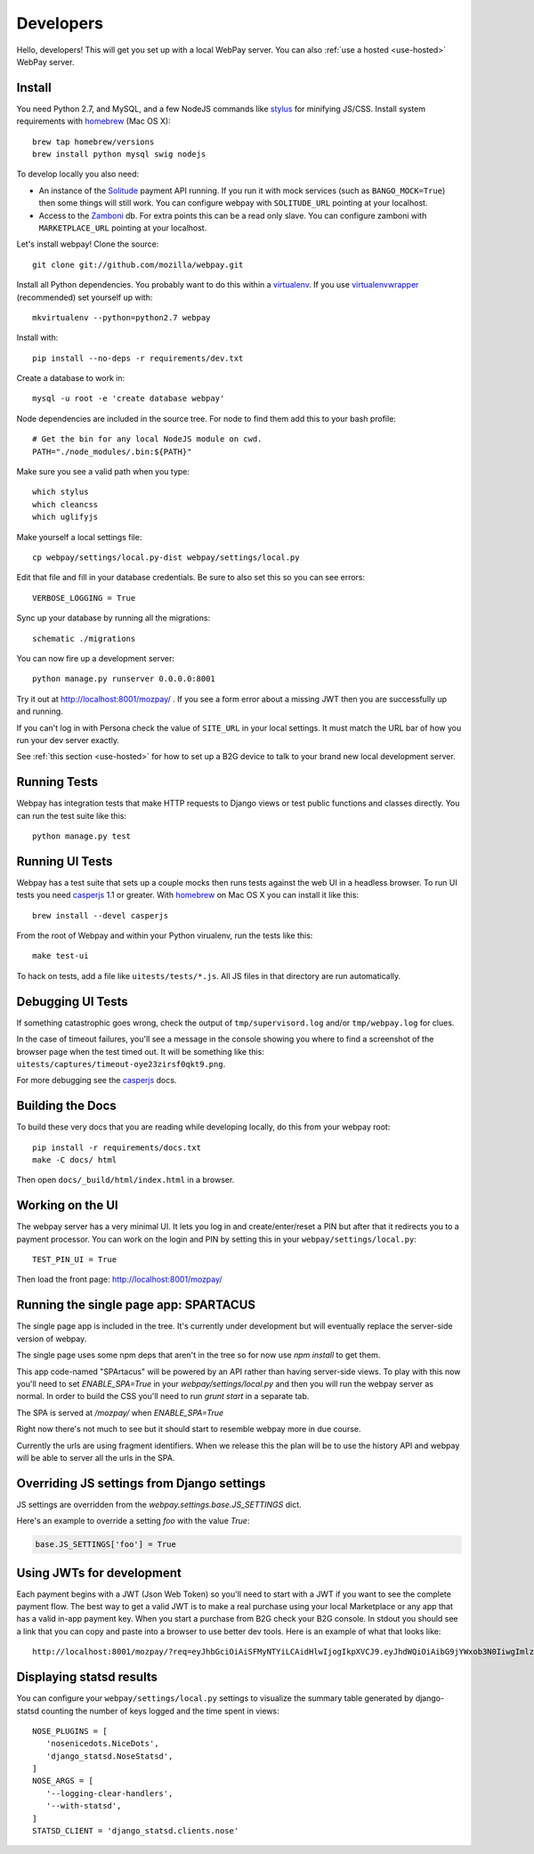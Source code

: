 .. _developers:

Developers
==========

Hello, developers! This will get you set up with a local WebPay server.
You can also :ref:`use a hosted <use-hosted>` WebPay server.

Install
~~~~~~~

You need Python 2.7, and MySQL, and a few NodeJS commands
like `stylus`_ for minifying JS/CSS.
Install system requirements with `homebrew`_ (Mac OS X)::

    brew tap homebrew/versions
    brew install python mysql swig nodejs

To develop locally you also need:

* An instance of the `Solitude`_ payment API running.
  If you run it with mock services (such as ``BANGO_MOCK=True``)
  then some things will still work.
  You can configure webpay with ``SOLITUDE_URL`` pointing at your
  localhost.
* Access to the `Zamboni`_ db. For extra points this can be a read only slave.
  You can configure zamboni with ``MARKETPLACE_URL`` pointing at your
  localhost.

Let's install webpay! Clone the source::

    git clone git://github.com/mozilla/webpay.git

Install all Python dependencies. You probably want to do this
within a `virtualenv`_. If you use `virtualenvwrapper`_ (recommended)
set yourself up with::

    mkvirtualenv --python=python2.7 webpay

Install with::

    pip install --no-deps -r requirements/dev.txt

Create a database to work in::

    mysql -u root -e 'create database webpay'

Node dependencies are included in the source tree.
For node to find them add this to your bash profile::

    # Get the bin for any local NodeJS module on cwd.
    PATH="./node_modules/.bin:${PATH}"

Make sure you see a valid path when you type::

    which stylus
    which cleancss
    which uglifyjs

Make yourself a local settings file::

    cp webpay/settings/local.py-dist webpay/settings/local.py

Edit that file and fill in your database credentials.
Be sure to also set this so you can see errors::

    VERBOSE_LOGGING = True

Sync up your database by running all the migrations::

    schematic ./migrations

You can now fire up a development server::

    python manage.py runserver 0.0.0.0:8001

Try it out at http://localhost:8001/mozpay/ .
If you see a form error about a missing JWT then
you are successfully up and running.

If you can't log in with Persona
check the value of ``SITE_URL`` in your local
settings. It must match the
URL bar of how you run your dev server exactly.

See :ref:`this section <use-hosted>` for how to set up a B2G device to
talk to your brand new local development server.

Running Tests
~~~~~~~~~~~~~

Webpay has integration tests that make HTTP requests to Django views
or test public functions and classes directly.
You can run the test suite like this::

    python manage.py test

Running UI Tests
~~~~~~~~~~~~~~~~

Webpay has a test suite that sets up a couple mocks then runs tests
against the web UI in a headless browser.
To run UI tests you need `casperjs`_ 1.1 or greater. With `homebrew`_ on
Mac OS X you can install it like this::

    brew install --devel casperjs

From the root of Webpay and within your Python virualenv,
run the tests like this::

    make test-ui

To hack on tests, add a file like ``uitests/tests/*.js``.
All JS files in that directory are run automatically.

Debugging UI Tests
~~~~~~~~~~~~~~~~~~

If something catastrophic goes wrong, check the output of
``tmp/supervisord.log`` and/or ``tmp/webpay.log`` for clues.

In the case of timeout failures, you'll see a message in the console showing you
where to find a screenshot of the browser page when the test timed out. It will
be something like this: ``uitests/captures/timeout-oye23zirsf0qkt9.png``.

For more debugging see the `casperjs`_ docs.

.. _casperjs: http://docs.casperjs.org/en/latest/
.. _homebrew: http://brew.sh/

Building the Docs
~~~~~~~~~~~~~~~~~

To build these very docs that you are reading while developing locally,
do this from your webpay root::

    pip install -r requirements/docs.txt
    make -C docs/ html

Then open ``docs/_build/html/index.html`` in a browser.

Working on the UI
~~~~~~~~~~~~~~~~~

The webpay server has a very minimal UI. It lets you log in and
create/enter/reset a PIN but after that it redirects you to a
payment processor. You can work on the login and PIN by setting this
in your ``webpay/settings/local.py``::

    TEST_PIN_UI = True

Then load the front page: http://localhost:8001/mozpay/


Running the single page app: SPARTACUS
~~~~~~~~~~~~~~~~~~~~~~~~~~~~~~~~~~~~~~

The single page app is included in the tree. It's currently under development but will
eventually replace the server-side version of webpay.

The single page uses some npm deps that aren't in the tree so for now use `npm install`
to get them.

This app code-named "SPArtacus" will be powered by an API rather than having server-side
views. To play with this now you'll need to set `ENABLE_SPA=True` in your
`webpay/settings/local.py` and then you will run the webpay server as normal. In order to
build the CSS you'll need to run `grunt start` in a separate tab.

The SPA is served at `/mozpay/` when `ENABLE_SPA=True`

Right now there's not much to see but it should start to resemble webpay more in due course.

Currently the urls are using fragment identifiers. When  we release this the plan will be
to use the history API and webpay will be able to server all the urls in the SPA.


Overriding JS settings from Django settings
~~~~~~~~~~~~~~~~~~~~~~~~~~~~~~~~~~~~~~~~~~~

JS settings are overridden from  the `webpay.settings.base.JS_SETTINGS` dict.

Here's an example to override a setting `foo` with the value `True`:

.. code-block:: python

    base.JS_SETTINGS['foo'] = True

Using JWTs for development
~~~~~~~~~~~~~~~~~~~~~~~~~~

Each payment begins with a JWT (Json Web Token) so you'll need to
start with a JWT if you want to see the complete payment flow.
The best way to get a valid JWT is to make a real
purchase using your local Marketplace or any app
that has a valid in-app payment key.
When you start a purchase from B2G check your B2G console. In stdout you
should see a link that you can copy and paste into a browser to use better dev
tools. Here is an example of what that looks like::

    http://localhost:8001/mozpay/?req=eyJhbGciOiAiSFMyNTYiLCAidHlwIjogIkpXVCJ9.eyJhdWQiOiAibG9jYWxob3N0IiwgImlzcyI6ICJtYXJrZXRwbGFjZSIsICJyZXF1ZXN0IjogeyJwcmljZSI6IFt7ImN1cnJlbmN5IjogIlVTRCIsICJhbW91bnQiOiAiMC45OSJ9XSwgIm5hbWUiOiAiTXkgYmFuZHMgbGF0ZXN0IGFsYnVtIiwgInByb2R1Y3RkYXRhIjogIm15X3Byb2R1Y3RfaWQ9MTIzNCIsICJkZXNjcmlwdGlvbiI6ICIzMjBrYnBzIE1QMyBkb3dubG9hZCwgRFJNIGZyZWUhIn0sICJleHAiOiAxMzUwOTQ3MjE3LCAiaWF0IjogMTM1MDk0MzYxNywgInR5cCI6ICJtb3ppbGxhL3BheW1lbnRzL3BheS92MSJ9.ZW-Y9-UroJk7-ZpDjebUU-uYOx4h7TfztO7JBi2d5z4

Displaying statsd results
~~~~~~~~~~~~~~~~~~~~~~~~~

You can configure your ``webpay/settings/local.py`` settings to
visualize the summary table generated by django-statsd counting the
number of keys logged and the time spent in views::

    NOSE_PLUGINS = [
       'nosenicedots.NiceDots',
       'django_statsd.NoseStatsd',
    ]
    NOSE_ARGS = [
       '--logging-clear-handlers',
       '--with-statsd',
    ]
    STATSD_CLIENT = 'django_statsd.clients.nose'

.. _WebPaymentProvider: https://wiki.mozilla.org/WebAPI/WebPaymentProvider
.. _virtualenv: http://pypi.python.org/pypi/virtualenv
.. _`nightly desktop B2G build`: http://ftp.mozilla.org/pub/mozilla.org/b2g/nightly/latest-mozilla-b2g18/
.. _`Gaia Hacking`: https://wiki.mozilla.org/Gaia/Hacking
.. _virtualenvwrapper: http://pypi.python.org/pypi/virtualenvwrapper
.. _less: http://lesscss.org/
.. _npm: https://npmjs.org/
.. _`nightly B2G desktop`: http://ftp.mozilla.org/pub/mozilla.org/b2g/nightly/latest-mozilla-central/
.. _`stylus`: http://learnboost.github.io/stylus/
.. _`Solitude`: https://solitude.readthedocs.org/en/latest/index.html
.. _`Android Developer Tools`: http://developer.android.com/sdk/index.html
.. _git: http://git-scm.com/
.. _`navigator.mozPay()`: https://wiki.mozilla.org/WebAPI/WebPayment
.. _`Zamboni`: https://github.com/mozilla/zamboni

